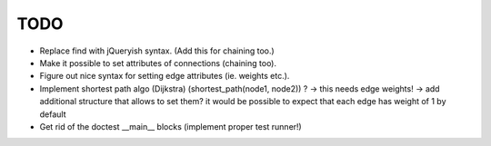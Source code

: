 TODO
====

* Replace find with jQueryish syntax. (Add this for chaining too.)
* Make it possible to set attributes of connections (chaining too).
* Figure out nice syntax for setting edge attributes (ie. weights etc.).
* Implement shortest path algo (Dijkstra) (shortest_path(node1, node2)) ? ->
  this needs edge weights! -> add additional structure that allows to set them?
  it would be possible to expect that each edge has weight of 1 by default
* Get rid of the doctest __main__ blocks (implement proper test runner!)
